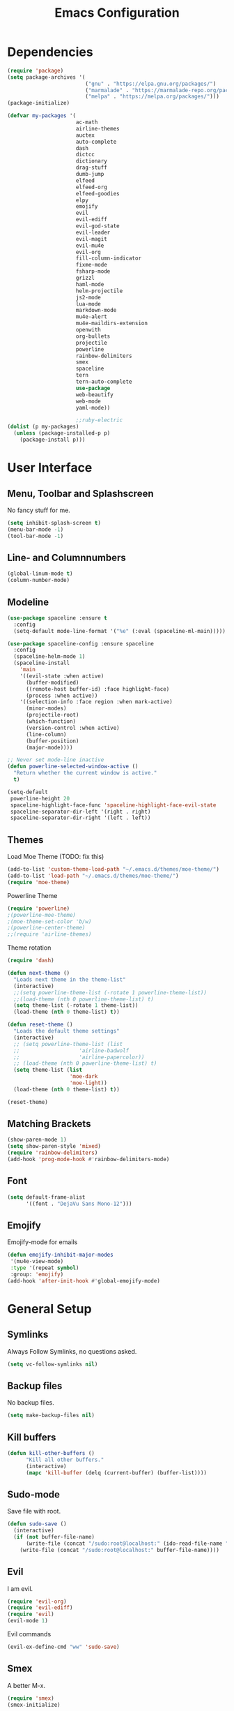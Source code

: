 #+TITLE: Emacs Configuration

* Dependencies

#+BEGIN_SRC emacs-lisp
(require 'package)
(setq package-archives '(
                         ("gnu" . "https://elpa.gnu.org/packages/")
                         ("marmalade" . "https://marmalade-repo.org/packages/")
                         ("melpa" . "https://melpa.org/packages/")))
(package-initialize)

(defvar my-packages '(
                      ac-math
                      airline-themes
                      auctex
                      auto-complete
                      dash
                      dictcc
                      dictionary
                      drag-stuff
                      dumb-jump
                      elfeed
                      elfeed-org
                      elfeed-goodies
                      elpy
                      emojify
                      evil
                      evil-ediff
                      evil-god-state
                      evil-leader
                      evil-magit
                      evil-mu4e
                      evil-org
                      fill-column-indicator
                      fixme-mode
                      fsharp-mode
                      grizzl
                      haml-mode
                      helm-projectile
                      js2-mode
                      lua-mode
                      markdown-mode
                      mu4e-alert
                      mu4e-maildirs-extension
                      openwith
                      org-bullets
                      projectile
                      powerline
                      rainbow-delimiters
                      smex
                      spaceline
                      tern
                      tern-auto-complete
                      use-package
                      web-beautify
                      web-mode
                      yaml-mode))

                      ;;ruby-electric
(dolist (p my-packages)
  (unless (package-installed-p p)
    (package-install p)))
#+END_SRC

* User Interface
** Menu, Toolbar and Splashscreen

No fancy stuff for me.

#+BEGIN_SRC emacs-lisp
(setq inhibit-splash-screen t)
(menu-bar-mode -1)
(tool-bar-mode -1)
#+END_SRC

** Line- and Columnnumbers

#+BEGIN_SRC emacs-lisp
(global-linum-mode t)
(column-number-mode)
#+END_SRC

** Modeline 
   
#+BEGIN_SRC emacs-lisp
(use-package spaceline :ensure t
  :config
  (setq-default mode-line-format '("%e" (:eval (spaceline-ml-main)))))

(use-package spaceline-config :ensure spaceline
  :config
  (spaceline-helm-mode 1)
  (spaceline-install
    'main
    '((evil-state :when active)
      (buffer-modified)
      ((remote-host buffer-id) :face highlight-face)
      (process :when active))
    '((selection-info :face region :when mark-active)
      (minor-modes)
      (projectile-root)
      (which-function)
      (version-control :when active)
      (line-column)
      (buffer-position)
      (major-mode))))

;; Never set mode-line inactive
(defun powerline-selected-window-active () 
  "Return whether the current window is active."
  t)

(setq-default
 powerline-height 20
 spaceline-highlight-face-func 'spaceline-highlight-face-evil-state
 spaceline-separator-dir-left '(right . right)
 spaceline-separator-dir-right '(left . left))
#+END_SRC

** Themes

Load Moe Theme (TODO: fix this)

#+BEGIN_SRC emacs-lisp
(add-to-list 'custom-theme-load-path "~/.emacs.d/themes/moe-theme/")
(add-to-list 'load-path "~/.emacs.d/themes/moe-theme/")
(require 'moe-theme)
#+END_SRC

Powerline Theme

#+BEGIN_SRC emacs-lisp
(require 'powerline)
;(powerline-moe-theme)
;(moe-theme-set-color 'b/w)
;(powerline-center-theme)
;;(require 'airline-themes)
#+END_SRC

Theme rotation

#+BEGIN_SRC emacs-lisp
(require 'dash)

(defun next-theme ()
  "Loads next theme in the theme-list"
  (interactive)
  ;;(setq powerline-theme-list (-rotate 1 powerline-theme-list))
  ;;(load-theme (nth 0 powerline-theme-list) t)
  (setq theme-list (-rotate 1 theme-list))
  (load-theme (nth 0 theme-list) t))

(defun reset-theme ()
  "Loads the default theme settings"
  (interactive)
  ;; (setq powerline-theme-list (list
  ;;                   'airline-badwolf
  ;;                   'airline-papercolor))
  ;; (load-theme (nth 0 powerline-theme-list) t)
  (setq theme-list (list
                    'moe-dark
                    'moe-light))
  (load-theme (nth 0 theme-list) t))

(reset-theme)
#+END_SRC

** Matching Brackets

#+BEGIN_SRC emacs-lisp
(show-paren-mode 1)
(setq show-paren-style 'mixed)
(require 'rainbow-delimiters)
(add-hook 'prog-mode-hook #'rainbow-delimiters-mode)
#+END_SRC

** Font

#+BEGIN_SRC emacs-lisp
(setq default-frame-alist
      '((font . "DejaVu Sans Mono-12")))
#+END_SRC

** Emojify

Emojify-mode for emails

#+BEGIN_SRC emacs-lisp
(defun emojify-inhibit-major-modes
 '(mu4e-view-mode)
 :type '(repeat symbol)
 :group: 'emojify)
(add-hook 'after-init-hook #'global-emojify-mode)
#+END_SRC

* General Setup
** Symlinks

Always Follow Symlinks, no questions asked.

#+BEGIN_SRC emacs-lisp
(setq vc-follow-symlinks nil)
#+END_SRC

** Backup files

No backup files.

#+BEGIN_SRC emacs-lisp
(setq make-backup-files nil)
#+END_SRC

** Kill buffers

#+BEGIN_SRC emacs-lisp
(defun kill-other-buffers ()
      "Kill all other buffers."
      (interactive)
      (mapc 'kill-buffer (delq (current-buffer) (buffer-list))))
#+END_SRC

** Sudo-mode

Save file with root.

#+BEGIN_SRC emacs-lisp
(defun sudo-save ()
  (interactive)
  (if (not buffer-file-name)
      (write-file (concat "/sudo:root@localhost:" (ido-read-file-name "File:")))
    (write-file (concat "/sudo:root@localhost:" buffer-file-name))))
#+END_SRC

** Evil

I am evil.

#+BEGIN_SRC emacs-lisp
(require 'evil-org)
(require 'evil-ediff)
(require 'evil)
(evil-mode 1)
#+END_SRC

Evil commands

#+BEGIN_SRC emacs-lisp
(evil-ex-define-cmd "ww" 'sudo-save)
#+END_SRC

** Smex

A better M-x.

#+BEGIN_SRC emacs-lisp
(require 'smex)
(smex-initialize)
#+END_SRC

** Fixme-mode

Highlight `FIXME`, `BUG` and `TODO`.

#+BEGIN_SRC emacs-lisp
(fixme-mode t)
#+END_SRC

** Spell Checking

#+BEGIN_SRC emacs-lisp
(require 'ispell)
(setq ispell-program-name "hunspell")
(setq ispell-local-dictionary "en_GB")

(defun flyspell-check-next-highlighted-word ()
  "Custom function to spell check next highlighted word"
  (interactive)
  (flyspell-goto-next-error)
  (ispell-word))
#+END_SRC

** Org Mode

Nice bullets.

#+BEGIN_SRC emacs-lisp
(require 'org-bullets)
(add-hook 'org-mode-hook (lambda () (org-bullets-mode 1)))
#+END_SRC

** Projectile

#+BEGIN_SRC emacs-lisp
(projectile-global-mode)
(setq projectile-completion-system 'grizzl) ;; to compare with default (ido)
(setq projectile-enable-caching t)
;;(setq projectile-require-project-root nil) ;; use projectile everywhere
#+END_SRC

** Ido

#+BEGIN_SRC emacs-lisp
(require 'ido)
(ido-mode 1)
(ido-everywhere 1)
(setq ido-enable-flex-matching t)
#+END_SRC

** Helm

#+BEGIN_SRC emacs-lisp
(setq helm-buffers-fuzzy-matching 1)
(helm-projectile-on)
#+END_SRC

** Feeds

Set up elfeed.

#+BEGIN_SRC emacs-lisp
(require 'elfeed)
(require 'elfeed-goodies)
(require 'elfeed-org)
(elfeed-goodies/setup)
(elfeed-org)
(setq rmh-elfeed-org-files (list "~/git/config/emacs/elfeed.org"))

(defun elfeed-search-format-date (date)
  (format-time-string "%d.%m.%Y %H:%M" (seconds-to-time date)))
  
(defun elfeed-goodies/search-header-draw ()
  "Returns the string to be used as the Elfeed header."
  (if (zerop (elfeed-db-last-update))
      (elfeed-search--intro-header)
    (let* ((separator-left (intern (format "powerline-%s-%s"
                                           elfeed-goodies/powerline-default-separator
                                           (car powerline-default-separator-dir))))
           (separator-right (intern (format "powerline-%s-%s"
                                            elfeed-goodies/powerline-default-separator
                                            (cdr powerline-default-separator-dir))))
           (db-time (seconds-to-time (elfeed-db-last-update)))
           (stats (-elfeed/feed-stats))
           (search-filter (cond
                           (elfeed-search-filter-active
                            "")
                           (elfeed-search-filter
                            elfeed-search-filter)
                           (""))))
      (if (>= (window-width) (* (frame-width) elfeed-goodies/wide-threshold))
          (search-header/draw-wide separator-left separator-right search-filter stats db-time)
        (search-header/draw-tight separator-left separator-right search-filter stats db-time)))))

(defun elfeed-goodies/entry-line-draw (entry)
  "Print ENTRY to the buffer."

  (let* ((title (or (elfeed-meta entry :title) (elfeed-entry-title entry) ""))
         (date (elfeed-search-format-date (elfeed-entry-date entry)))
         (title-faces (elfeed-search--faces (elfeed-entry-tags entry)))
         (feed (elfeed-entry-feed entry))
         (feed-title
          (when feed
            (or (elfeed-meta feed :title) (elfeed-feed-title feed))))
         (tags (mapcar #'symbol-name (elfeed-entry-tags entry)))
         (tags-str (concat "[" (mapconcat 'identity tags ",") "]"))
         (title-width (- (window-width) elfeed-goodies/feed-source-column-width
                         elfeed-goodies/tag-column-width 4))
         (title-column (elfeed-format-column
                        title (elfeed-clamp
                               elfeed-search-title-min-width
                               title-width
                               title-width)
                        :left))
         (tag-column (elfeed-format-column
                      tags-str (elfeed-clamp (length tags-str)
                                             elfeed-goodies/tag-column-width
                                             elfeed-goodies/tag-column-width)
                      :left))
         (feed-column (elfeed-format-column
                       feed-title (elfeed-clamp elfeed-goodies/feed-source-column-width
                                                elfeed-goodies/feed-source-column-width
                                                elfeed-goodies/feed-source-column-width)
                       :left)))

    (if (>= (window-width) (* (frame-width) elfeed-goodies/wide-threshold))
        (progn
          (insert (propertize date 'face 'elfeed-search-date-face) " ")
          (insert (propertize feed-column 'face 'elfeed-search-feed-face) " ")
          (insert (propertize tag-column 'face 'elfeed-search-tag-face) " ")
          (insert (propertize title 'face title-faces 'kbd-help title)))
      (insert (propertize title 'face title-faces 'kbd-help title)))))

#+END_SRC

** Mail
*** Setup

Load it.

#+BEGIN_SRC emacs-lisp
(require 'mu4e)
(require 'mu4e-maildirs-extension)
(require 'mu4e-contrib)
(require 'evil-mu4e)
(require 'smtpmail)
#+END_SRC

Dont reply to myself.

#+BEGIN_SRC emacs-lisp
(setq mu4e-compose-dont-reply-to-self t)
#+END_SRC

My contexts.

#+BEGIN_SRC emacs-lisp
(setq mu4e-contexts nil)
(load-file "~/git/config/emacs/private.el")
(setq mu4e-context-policy 'pick-first)
(setq mu4e-compose-context-policy 'ask-if-none)
#+END_SRC

Sending messages.

#+BEGIN_SRC emacs-lisp
(setq message-send-mail-function 'smtpmail-send-it)
(setq starttls-use-gnutls t)
(setq smtpmail-debug-info t)
#+END_SRC

Activate Alert

#+BEGIN_SRC emacs-lisp
(add-hook 'after-init-hook #'mu4e-alert-enable-mode-line-display)
#+END_SRC

Show me the addresses, not only names.

#+BEGIN_SRC emacs-lisp
(setq mu4e-view-show-addresses t)
#+END_SRC

Show text, not html.

#+BEGIN_SRC emacs-lisp
(setq mu4e-html2text-command 'mu4e-shr2text)
#+END_SRC

No automatic line breaks.

#+BEGIN_SRC emacs-lisp
(defun no-auto-fill ()
  "Turn off auto-fill-mode."
  (auto-fill-mode -1))
(add-hook 'mu4e-compose-mode-hook #'no-auto-fill)
#+END_SRC

View mail in browser (with "aV").

#+BEGIN_SRC emacs-lisp
(add-to-list 'mu4e-view-actions
             '("ViewInBrowser" . mu4e-action-view-in-browser) t)
#+END_SRC

Skip duplicates

#+BEGIN_SRC emacs-lisp
(setq mu4e-headers-skip-duplicates t)
#+END_SRC

Some self explanatory settings.

#+BEGIN_SRC emacs-lisp
(setq mu4e-maildir "~/.mail")
(setq mu4e-get-mail-command "offlineimap -o")
(setq message-kill-buffer-on-exit t)
#+END_SRC

*** Forgotten Attachment

Check for forgotten attachments

#+BEGIN_SRC emacs-lisp
(defvar my-message-attachment-regexp "\\([Ww]e send\\|[Ii] send\\|attach\\|angehängt\\|[aA]nhang\\|[aA]ngehängt\\|[sS]chicke\\|haenge\\|hänge\\)")
(defun my-message-check-attachment nil
  "Check if there is an attachment in the message if I claim it."
  (save-excursion
    (message-goto-body)
    (when (search-forward-regexp my-message-attachment-regexp nil t nil)
      (message-goto-body)
      (unless (message-y-or-n-p
               "Did you attach all documents?" nil nil)
        (error "No message sent, add them attachments!")))))
(add-hook 'message-send-hook 'my-message-check-attachment)
#+END_SRC

* Programming Setup
** Autocomplete

#+BEGIN_SRC emacs-lisp
(require 'auto-complete-config)
(ac-config-default)
#+END_SRC

** 70 columns indicator.

#+BEGIN_SRC emacs-lisp
(require 'fill-column-indicator)
(setq fci-rule-width 1)
(setq fci-rule-color "red")
#+END_SRC

** Web mode

#+BEGIN_SRC emacs-lisp
(require 'web-mode)
(add-to-list 'auto-mode-alist '("\\.mustache\\'" . web-mode))
(add-to-list 'auto-mode-alist '("\\.html?\\'" . web-mode))
(add-to-list 'auto-mode-alist '("\\.tag?\\'" . web-mode))
(add-to-list 'auto-mode-alist '("\\.erb?\\'" . web-mode))

(setq web-mode-markup-indent-offset 2)
(setq web-mode-code-indent-offset 2)
(setq web-mode-css-indent-offset 2)
(setq web-mode-script-padding 2)
#+END_SRC

** Web-beautify

Keybinding to beautify manually.

#+BEGIN_SRC emacs-lisp
(require 'web-beautify) ;; Not necessary if using ELPA package
(eval-after-load 'js2-mode
  '(define-key js2-mode-map (kbd "C-c b") 'web-beautify-js))
;; Or if you're using 'js-mode' (a.k.a 'javascript-mode')
(eval-after-load 'js
  '(define-key js-mode-map (kbd "C-c b") 'web-beautify-js))

(eval-after-load 'json-mode
  '(define-key json-mode-map (kbd "C-c b") 'web-beautify-js))

(eval-after-load 'sgml-mode
  '(define-key html-mode-map (kbd "C-c b") 'web-beautify-html))

(eval-after-load 'web-mode
  '(define-key web-mode-map (kbd "C-c b") 'web-beautify-html))

(eval-after-load 'css-mode
  '(define-key css-mode-map (kbd "C-c b") 'web-beautify-css))
#+END_SRC

** Latex

To make evince go to the updated page when using auctex to compile.

#+BEGIN_SRC emacs-lisp
(setq TeX-view-program-list '(("Evince" "evince --page-index=%(outpage) %o")))
(setq TeX-view-program-selection '((output-pdf "Evince")))
#+END_SRC

Use evince and firefox

#+BEGIN_SRC emacs-lisp
(setq TeX-output-view-style
      (quote
       (("^pdf$" "." "evince -f %o")
        ("^html?$" "." "firefox %o"))))
#+END_SRC

I put a `make.sh` in the root of latex documents along with the main tex file `main.tex` and of course the `.gitignore`.

#+BEGIN_SRC emacs-lisp
(defun my-latex-compile-quick ()
  "runs make.sh -q -s (..) in the latex root"
  (interactive)
  (let* ((main-folder (get-latex-main-folder
                       (file-name-directory buffer-file-name)))
         (command (concat "sh " main-folder "make.sh " "-q "
                          "-s " (number-to-string
                                 (line-number-at-pos)) ":"
                          (buffer-file-name))))
    (start-process "my-latex" "latex-make"
                   (concat main-folder "make.sh") "-q"
                   "-s" (concat (number-to-string
                                 (line-number-at-pos)) ":"
                                 (buffer-file-name)))))

(defun my-latex-compile-full ()
  "runs make.sh -f -s (..) in the latex root"
  (interactive)
  (let* ((main-folder (get-latex-main-folder
                       (file-name-directory buffer-file-name)))
         (command (concat "sh " main-folder "make.sh " "-f "
                          "-s " (number-to-string
                                 (line-number-at-pos)) ":"
                          (buffer-file-name))))
    (start-process "my-latex" "latex-make"
                   (concat main-folder "make.sh") "-f"
                   "-s" (concat (number-to-string
                                 (line-number-at-pos)) ":"
                                 (buffer-file-name)))))

(defun update-evince ()
  "updates evince"
  (interactive)
  (let* ((main-folder (get-latex-main-folder
                       (file-name-directory buffer-file-name)))
         (command (concat "sh " main-folder "make.sh " "-f "
                          "-s " (number-to-string
                                 (line-number-at-pos)) ":"
                          (buffer-file-name))))
    (start-process "my-latex" "latex-make"
                   (concat main-folder "make.sh") "-f"
                   "-s" (concat (number-to-string
                                 (line-number-at-pos)) ":"
                                 (buffer-file-name)))))

(defun my-latex-clean ()
  "runs make.sh -c in the latex root"
  (interactive)
  (let ((main-folder (get-latex-main-folder
                      (file-name-directory buffer-file-name))))
    (shell-command-to-string (concat "sh " main-folder
                                     "make.sh clean"))))

(defun get-latex-main-folder (path)
  "recursively gets the root folder of the latex project"
  (interactive)
  (if (not (string= path "/"))
      (if (is-latex-root path)
          path
        (get-latex-main-folder (folder-up path)))))

(defun folder-up (path)
  "removes last folder of path"
  (file-name-directory (directory-file-name path)))

(defun is-latex-root (path)
  "returns t if the path is the root folder of the latex project"
  (interactive)
  (and (file-exists-p (concat path ".gitignore"))
       (file-exists-p (concat path "main.tex"))
       (file-exists-p (concat path "make.sh"))))
#+END_SRC

** Python

Use jupyter/ipython if present

#+BEGIN_SRC emacs-lisp
;;(when (executable-find "ipython3")
;;  (setq python-shell-interpreter "ipython3")
;;  (setq python-shell-interpreter-args "--simple-prompt --pprint"))
#+END_SRC

Auto complete with jedi
#+BEGIN_SRC emacs-lisp
;;(add-hook 'python-mode-hook 'jedi:setup)
;;(setq jedi:complete-on-dot t)
#+END_SRC
** Indents

#+BEGIN_SRC emacs-lisp
(setq-default tab-width 2)
(setq-default indent-tabs-mode nil)
(setq js-indent-level 2)
(setq python-indent 2)
(setq css-indent-offset 2)
(add-hook 'sh-mode-hook
          (lambda ()
            (setq sh-basic-offset 2
                  sh-indentation 2)))
#+END_SRC

Use 2 spaces instead of a tab.

** Whitespaces

To see whitespaces and indentation

#+BEGIN_SRC emacs-lisp
(require 'whitespace)
#+END_SRC

** Markdown Mode

#+BEGIN_SRC emacs-lisp
(require 'markdown-mode)
(setq markdown-command "pandoc")
#+END_SRC

** Magit

#+BEGIN_SRC emacs-lisp
(require 'evil-magit)
#+END_SRC

* Keybinding
** Elfeed

#+BEGIN_SRC emacs-lisp
(add-hook 'elfeed-search-mode-hook
          (lambda ()
            (define-key evil-normal-state-local-map
              (kbd "c") 'elfeed-reset-filter)
            (define-key evil-normal-state-local-map
              (kbd "r") 'elfeed-toggle-filter-unread)
            (define-key evil-normal-state-local-map
              (kbd ";") 'elfeed-select-filter)
            (define-key evil-normal-state-local-map
              (kbd "F") 'elfeed-search-live-filter)
            (define-key evil-normal-state-local-map
              (kbd "!") 'elfeed-search-untag-all-unread)
            (define-key evil-normal-state-local-map
              (kbd "u") 'elfeed-search-tag-all-unread)
            (define-key evil-normal-state-local-map
              (kbd "O") 'elfeed-search-browse-url)
            (define-key evil-normal-state-local-map
              (kbd "U") 'elfeed-update)
            (define-key evil-normal-state-local-map
              (kbd "RET") 'elfeed-goodies/split-search-show-entry)))
(add-hook 'elfeed-show-mode-hook
          (lambda ()
            (define-key evil-normal-state-local-map
              (kbd "n") 'elfeed-goodies/split-show-next)
            (define-key evil-normal-state-local-map
              (kbd "p") 'elfeed-goodies/split-show-prev)))
#+END_SRC

** Evil

Evil Normal State

#+BEGIN_SRC emacs-lisp
(define-key evil-normal-state-map (kbd "j") 'evil-next-visual-line)
(define-key evil-normal-state-map (kbd "k") 'evil-previous-visual-line)
(define-key evil-normal-state-map (kbd "C-u") 'evil-scroll-up)
#+END_SRC

** Evil Escape

Escape == C-g

#+BEGIN_SRC emacs-lisp
(defun my-esc (prompt)
  "Functionality for escaping generally"
  (cond
   ((or (evil-insert-state-p)
        (evil-normal-state-p)
        (evil-replace-state-p)
        (evil-visual-state-p))
    [escape])
   (t (kbd "C-g"))))
(define-key key-translation-map (kbd "C-g") 'my-esc)
(define-key evil-operator-state-map (kbd "C-g") 'keyboard-quit)
(set-quit-char "C-g")
#+END_SRC

** Evil God Mode

Evil Motion (binds normal, visual, and operator states all at once)

#+BEGIN_SRC emacs-lisp
(evil-global-set-key 'motion "," 'evil-execute-in-god-state)
(evil-global-set-key 'motion [escape] 'evil-god-state-bail)
#+END_SRC

** mu4e 

#+BEGIN_SRC emacs-lisp 
(define-key mu4e-main-mode-map (kbd "U") 'mu4e-update-index) 
(add-hook 'mu4e-view-mode-hook
          (lambda()
            (local-set-key (kbd "<tab>") 'shr-next-link)
            (local-set-key (kbd "i") 'mu4e-view-toggle-html)
            (local-set-key (kbd "h") 'evil-backward-char)
            (local-set-key (kbd "<backtab>") 'shr-previous-link)))
#+END_SRC

** Global minor mode

#+BEGIN_SRC emacs-lisp
(defvar my-global-keymap
  (let ((map (make-sparse-keymap)))
    (define-key map (kbd "M-x")      'smex)
    (define-key map (kbd "C-j")      'drag-stuff-down)
    (define-key map (kbd "C-k")      'drag-stuff-up)
    (define-key map (kbd "C-x C-m")  'magit-status)
    (define-key map (kbd "C-x C-b")  'helm-mini)
    (define-key map (kbd "C-c C--")  'comment-region)
    (define-key map (kbd "C-c C-d")  'fci-mode)
    (define-key map (kbd "C-c C-i")  'indent-region)
    (define-key map (kbd "C-c C-m")  'mu4e)
    (define-key map (kbd "C-c C-n")  'elfeed)
    (define-key map (kbd "C-c C-ö")  'uncomment-region)
    (define-key map (kbd "C-c C-o")  'helm-projectile-switch-project)
    (define-key map (kbd "C-c C-p")  'helm-projectile-find-file)
    (define-key map (kbd "C-c C-w")  'toggle-truncate-lines)
    (define-key map (kbd "<f2>")     'spell-checker-change-language)
    (define-key map (kbd "<f5>")     'next-theme)
    (define-key map (kbd "<f8>")     'ispell-word)
    (define-key map (kbd "<f9>")     'ispell)
    map)
  "my-global-keys-mode keymap.")

(define-minor-mode my-global-keys-mode
  :init-value t
  :keymap my-global-keymap
  :lighter " my-keys")

(my-global-keys-mode 1)
#+END_SRC

* The End 
  
Prevent scroll-bar-mode from beeing overwritten.

#+BEGIN_SRC emacs-lisp
(scroll-bar-mode -1)
#+END_SRC
